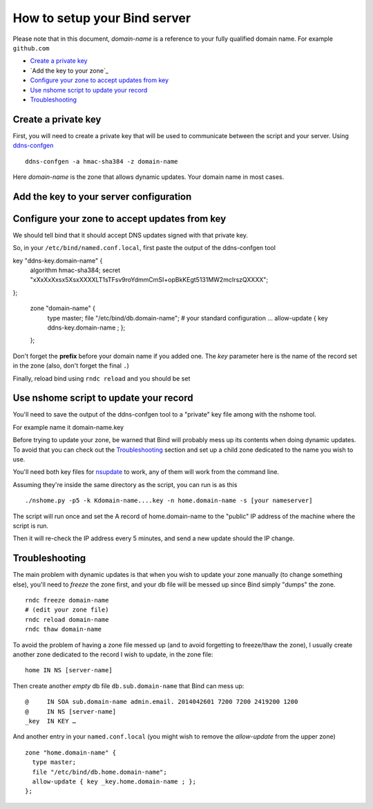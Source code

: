 =================================
How to setup your Bind server
=================================


Please note that in this document, *domain-name* is a reference to your fully qualified domain name. For example ``github.com``

- `Create a private key`_
- `Add the key to your zone`_
- `Configure your zone to accept updates from key`_
- `Use nshome script to update your record`_
- `Troubleshooting`_



Create a private key
=======================

First, you will need to create a private key that will be used to communicate between the script and your server. Using `ddns-confgen`__

.. __: https://bind.isc.org/doc/arm/9.11/man.ddns-confgen.html

::

  ddns-confgen -a hmac-sha384 -z domain-name

Here *domain-name* is the zone that allows dynamic updates. Your domain name in most cases.


Add the key to your server configuration
=====================================




Configure your zone to accept updates from key
==================================================

We should tell bind that it should accept DNS updates signed with that private key.

So, in your ``/etc/bind/named.conf.local``, first paste the output of the ddns-confgen tool

::

key "ddns-key.domain-name" {
  algorithm hmac-sha384;
  secret "xXxXxXxsx5XsxXXXXLT1sTFsv9roYdmmCmSI+opBkKEgt5131MW2mcIrszQXXXX";
};

  zone "domain-name" {
    type master;
    file "/etc/bind/db.domain-name";
    # your standard configuration …
    allow-update { key ddns-key.domain-name ; };
  };

Don't forget the **prefix** before your domain name if you added one. The *key* parameter here is the name of the record set in the zone (also, don't forget the final ``.``)

Finally, reload bind using ``rndc reload`` and you should be set

Use nshome script to update your record
==============================================

You'll need to save the output of the ddns-confgen tool to a "private" key file among with the nshome tool.

For example name it domain-name.key

Before trying to update your zone, be warned that Bind will probably mess up its contents when doing dynamic updates. To avoid that you can check out the `Troubleshooting`_ section and set up a child zone dedicated to the name you wish to use.

You'll need both key files for nsupdate_ to work, any of them will work from the command line.

.. _nsupdate: http://ftp.isc.org/isc/bind9/cur/9.11/doc/arm/man.nsupdate.html

Assuming they're inside the same directory as the script, you can run is as this

::

  ./nshome.py -p5 -k Kdomain-name....key -n home.domain-name -s [your nameserver]

The script will run once and set the A record of home.domain-name to the "public" IP address of the machine where the script is run.

Then it will re-check the IP address every 5 minutes, and send a new update should the IP change.



Troubleshooting
==================

The main problem with dynamic updates is that when you wish to update your zone manually (to change something else), you'll need to *freeze* the zone first, and your db file will be messed up since Bind simply "dumps" the zone.

::

  rndc freeze domain-name
  # (edit your zone file)
  rndc reload domain-name
  rndc thaw domain-name

To avoid the problem of having a zone file messed up (and to avoid forgetting to freeze/thaw the zone), I usually create another zone dedicated to the record I wish to update, in the zone file::


  home IN NS [server-name]

Then create another *empty* db file ``db.sub.domain-name`` that Bind can mess up::

  @     IN SOA sub.domain-name admin.email. 2014042601 7200 7200 2419200 1200
  @     IN NS [server-name]
  _key  IN KEY … 


And another entry in your ``named.conf.local`` (you might wish to remove the *allow-update* from the upper zone)

::

  zone "home.domain-name" {
    type master;
    file "/etc/bind/db.home.domain-name";
    allow-update { key _key.home.domain-name ; };
  };
  

